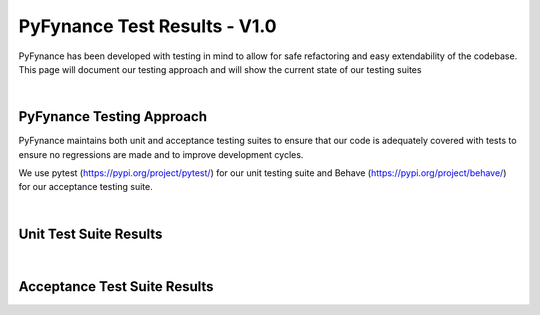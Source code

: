 ======================================
PyFynance Test Results - V1.0
======================================

PyFynance has been developed with testing in mind to allow for safe refactoring and easy extendability of the codebase. This page will document our testing approach and will show the current state of our testing suites 

|

PyFynance Testing Approach
==========================
PyFynance maintains both unit and acceptance testing suites to ensure that our code is adequately covered with tests to ensure no regressions are made and to improve development cycles.

We use pytest (https://pypi.org/project/pytest/) for our unit testing suite and Behave (https://pypi.org/project/behave/) for our acceptance testing suite.

|

Unit Test Suite Results
=======================

.. test-results:: tests/unit/PyFynance_unit_tests.xml

|

Acceptance Test Suite Results
=============================

.. test-results:: tests/acceptance/PyFynance_acceptance_tests.xml